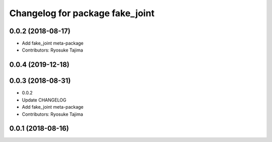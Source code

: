 ^^^^^^^^^^^^^^^^^^^^^^^^^^^^^^^^
Changelog for package fake_joint
^^^^^^^^^^^^^^^^^^^^^^^^^^^^^^^^

0.0.2 (2018-08-17)
------------------
* Add fake_joint meta-package
* Contributors: Ryosuke Tajima

0.0.4 (2019-12-18)
------------------

0.0.3 (2018-08-31)
------------------
* 0.0.2
* Update CHANGELOG
* Add fake_joint meta-package
* Contributors: Ryosuke Tajima

0.0.1 (2018-08-16)
------------------
